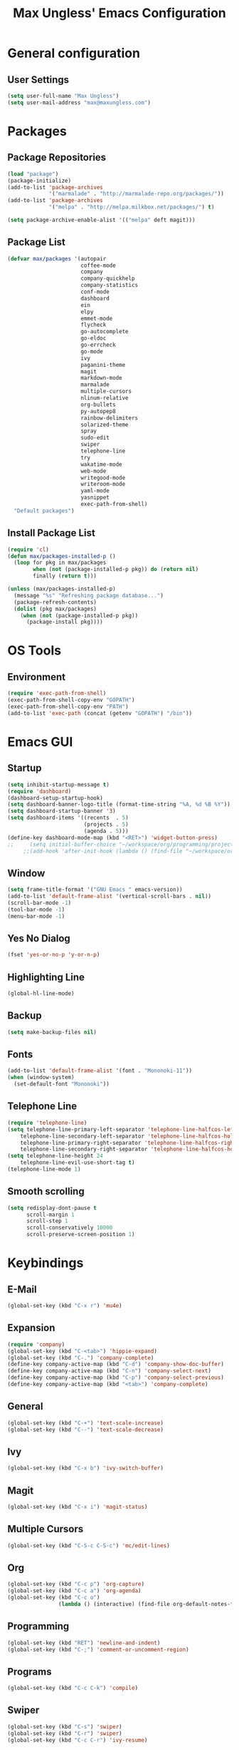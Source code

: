 #+TITLE: Max Ungless' Emacs Configuration

* General configuration
** User Settings
   #+BEGIN_SRC emacs-lisp
    (setq user-full-name "Max Ungless")
    (setq user-mail-address "max@maxungless.com")
   #+END_SRC
* Packages
** Package Repositories
   #+BEGIN_SRC emacs-lisp
    (load "package")
    (package-initialize)
    (add-to-list 'package-archives
                 '("marmalade" . "http://marmalade-repo.org/packages/"))
    (add-to-list 'package-archives
                 '("melpa" . "http://melpa.milkbox.net/packages/") t)

    (setq package-archive-enable-alist '(("melpa" deft magit)))
   #+END_SRC

** Package List
   #+BEGIN_SRC emacs-lisp
              (defvar max/packages '(autopair
                                     coffee-mode
                                     company
                                     company-quickhelp
                                     company-statistics
                                     conf-mode
                                     dashboard
                                     ein
                                     elpy
                                     emmet-mode
                                     flycheck
                                     go-autocomplete
                                     go-eldoc
                                     go-errcheck
                                     go-mode
                                     ivy
                                     paganini-theme
                                     magit
                                     markdown-mode
                                     marmalade
                                     multiple-cursors
                                     nlinum-relative
                                     org-bullets
                                     py-autopep8
                                     rainbow-delimiters
                                     solarized-theme
                                     spray
                                     sudo-edit
                                     swiper
                                     telephone-line
                                     try
                                     wakatime-mode
                                     web-mode
                                     writegood-mode
                                     writeroom-mode
                                     yaml-mode
                                     yasnippet
                                     exec-path-from-shell)
                "Default packages")
   #+END_SRC

** Install Package List
   #+BEGIN_SRC emacs-lisp
    (require 'cl)
    (defun max/packages-installed-p ()
      (loop for pkg in max/packages
            when (not (package-installed-p pkg)) do (return nil)
            finally (return t)))

    (unless (max/packages-installed-p)
      (message "%s" "Refreshing package database...")
      (package-refresh-contents)
      (dolist (pkg max/packages)
        (when (not (package-installed-p pkg))
          (package-install pkg))))
   #+END_SRC

* OS Tools
** Environment
   #+BEGIN_SRC emacs-lisp
    (require 'exec-path-from-shell)
    (exec-path-from-shell-copy-env "GOPATH")
    (exec-path-from-shell-copy-env "PATH")
    (add-to-list 'exec-path (concat (getenv "GOPATH") "/bin"))
   #+END_SRC
* Emacs GUI
** Startup
   #+BEGIN_SRC emacs-lisp
     (setq inhibit-startup-message t)
     (require 'dashboard)
     (dashboard-setup-startup-hook)
     (setq dashboard-banner-logo-title (format-time-string "%A, %d %B %Y"))
     (setq dashboard-startup-banner '3)
     (setq dashboard-items '((recents  . 5)
                             (projects . 5)
                             (agenda . 5)))
     (define-key dashboard-mode-map (kbd "<RET>") 'widget-button-press)
     ;;     (setq initial-buffer-choice "~/workspace/org/programming/projects.org")
          ;;(add-hook 'after-init-hook (lambda () (find-file "~/workspace/org/programming/projects.org")))
   #+END_SRC

** Window
   #+BEGIN_SRC emacs-lisp
     (setq frame-title-format '("GNU Emacs " emacs-version))
     (add-to-list 'default-frame-alist '(vertical-scroll-bars . nil))
     (scroll-bar-mode -1)
     (tool-bar-mode -1)
     (menu-bar-mode -1)
   #+END_SRC

   #+RESULTS:

** Yes No Dialog
   #+BEGIN_SRC emacs-lisp
     (fset 'yes-or-no-p 'y-or-n-p)
   #+END_SRC
** Highlighting Line
   #+BEGIN_SRC emacs-lisp
     (global-hl-line-mode)
   #+END_SRC
** Backup
   #+BEGIN_SRC emacs-lisp
     (setq make-backup-files nil)
   #+END_SRC
** Fonts
   #+BEGIN_SRC emacs-lisp
     (add-to-list 'default-frame-alist '(font . "Mononoki-11"))
     (when (window-system)
       (set-default-font "Mononoki"))
   #+END_SRC
** Telephone Line
   #+BEGIN_SRC emacs-lisp
     (require 'telephone-line)
     (setq telephone-line-primary-left-separator 'telephone-line-halfcos-left
         telephone-line-secondary-left-separator 'telephone-line-halfcos-hollow-left
         telephone-line-primary-right-separator 'telephone-line-halfcos-right
         telephone-line-secondary-right-separator 'telephone-line-halfcos-hollow-right)
     (setq telephone-line-height 24
         telephone-line-evil-use-short-tag t)
     (telephone-line-mode 1)
   #+END_SRC
** Smooth scrolling
   #+BEGIN_SRC emacs-lisp
    (setq redisplay-dont-pause t
          scroll-margin 1
          scroll-step 1
          scroll-conservatively 10000
          scroll-preserve-screen-position 1)
   #+END_SRC
* Keybindings
** E-Mail
   #+BEGIN_SRC emacs-lisp
     (global-set-key (kbd "C-x r") 'mu4e)
   #+END_SRC

** Expansion
   #+BEGIN_SRC emacs-lisp
    (require 'company)
    (global-set-key (kbd "C-<tab>") 'hippie-expand)
    (global-set-key (kbd "C-.") 'company-complete)
    (define-key company-active-map (kbd "C-d") 'company-show-doc-buffer)
    (define-key company-active-map (kbd "C-n") 'company-select-next)
    (define-key company-active-map (kbd "C-p") 'company-select-previous)
    (define-key company-active-map (kbd "<tab>") 'company-complete)
   #+END_SRC

** General
   #+BEGIN_SRC emacs-lisp
    (global-set-key (kbd "C-+") 'text-scale-increase)
    (global-set-key (kbd "C--") 'text-scale-decrease)
   #+END_SRC

** Ivy
   #+BEGIN_SRC emacs-lisp
     (global-set-key (kbd "C-x b") 'ivy-switch-buffer)
   #+END_SRC

** Magit
   #+BEGIN_SRC emacs-lisp
    (global-set-key (kbd "C-x i") 'magit-status)
   #+END_SRC
** Multiple Cursors
   #+BEGIN_SRC emacs-lisp
     (global-set-key (kbd "C-S-c C-S-c") 'mc/edit-lines)
   #+END_SRC
** Org
   #+BEGIN_SRC emacs-lisp
     (global-set-key (kbd "C-c p") 'org-capture)
     (global-set-key (kbd "C-c a") 'org-agenda)
     (global-set-key (kbd "C-c o")
                     (lambda () (interactive) (find-file org-default-notes-file)))
   #+END_SRC

** Programming
   #+BEGIN_SRC emacs-lisp
    (global-set-key (kbd "RET") 'newline-and-indent)
    (global-set-key (kbd "C-;") 'comment-or-uncomment-region)
   #+END_SRC

** Programs
   #+BEGIN_SRC emacs-lisp
    (global-set-key (kbd "C-c C-k") 'compile)
   #+END_SRC

** Swiper
   #+BEGIN_SRC emacs-lisp
     (global-set-key (kbd "C-s") 'swiper)
     (global-set-key (kbd "C-r") 'swiper)
     (global-set-key (kbd "C-c C-r") 'ivy-resume)
   #+END_SRC

* Org Mode
** Packages
   #+BEGIN_SRC emacs-lisp
    (require 'org)
    (require 'org-bullets)
    (require 'flyspell)
    (add-hook 'org-mode-hook (lambda () (org-bullets-mode 1)))
    (add-hook 'org-mode-hook
              (lambda ()
                (flyspell-mode)))
    (add-hook 'org-mode-hook
              (lambda ()
                (writegood-mode)))
   #+END_SRC
** Configurations
   #+BEGIN_SRC emacs-lisp
     (setq org-directory "~/workspace/org/")
     (setq org-default-notes-file "~/workspace/org/programming/notes.org")
     (setq org-export-html-postamble-format
           '(("en" "<p class=\"date\">Date: %d</p>")))
     (setq org-export-html-date-format-string "%A %d %B %Y")
   #+END_SRC
* ERC
  #+BEGIN_SRC emacs-lisp

  #+END_SRC
* E-Mail
  #+BEGIN_SRC emacs-lisp
    (require 'mu4e)

    (setq mu4e-maildir-shortcuts
          '(("/INBOX"             . ?i)))
    (setq mu4e-maildir "~/mail")
    (add-to-list 'load-path "/usr/share/emacs/site-lisp/mu4e")
    (setq mu4e-get-mail-command "offlineimap")

    (require 'smtpmail)
    (require 'starttls)
    (setq send-mail-function 'smtpmail-send-it
          message-send-mail-function 'smtpmail-send-it
          smtpmail-starttls-credentials '(("smtp.webfaction.com" 587 nil nil))
          smtpmail-auth-credentials (expand-file-name "~/.authinfo")
          smtpmail-default-smtp-server "smtp.webfaction.com"
          smtpmail-smtp-server "smtp.webfaction.com"
          smtpmail-smtp-service 587
          smtpmail-debug-info t)
  #+END_SRC
* Programming
** Expansion
*** YASnippets
    #+BEGIN_SRC emacs-lisp
    (require 'yasnippet)
    (yas-reload-all)
    (add-hook 'js-mode-hook 'yas-minor-mode)
    (add-hook 'sgml-mode-hook 'yas-minor-mode)
    (add-hook 'go-mode-hook 'yas-minor-mode)
    #+END_SRC
*** Emmet
    #+BEGIN_SRC emacs-lisp
     (require 'emmet-mode)
     (add-hook 'sgml-mode-hook 'emmet-mode)
     (add-hook 'css-mode-hook  'emmet-mode)
     (add-hook 'scss-mode-hook  'emmet-mode)
     (setq emmet-move-cursor-between-quotes t)
    #+END_SRC
*** Hippie Expand
    #+BEGIN_SRC emacs-lisp
     (require 'hippie-exp)
     (setq-default hippie-expand-try-functions-list
                   '(yas-expand emmet-expand-line))
    #+END_SRC
** Syntax Checking
   #+BEGIN_SRC emacs-lisp
     (require 'flycheck)
     (global-flycheck-mode)
   #+END_SRC
** Highlighting Indentation Levels
   #+BEGIN_SRC emacs-lisp
;     (require 'highlight-indentation)
;     (add-hook 'prog-mode-hook 'highlight-indentation-mode)
   #+END_SRC
** Minor Modes
*** Config Mode
    #+BEGIN_SRC emacs-lisp
     (add-to-list 'auto-mode-alist '("\\.gitconfig$" . conf-mode))
    #+END_SRC
*** Web Mode
    #+BEGIN_SRC emacs-lisp
     (add-to-list 'auto-mode-alist '("\\.html$" . web-mode))
     (add-to-list 'auto-mode-alist '("\\.erb$" . web-mode))
    #+END_SRC
*** YAML
    #+BEGIN_SRC emacs-lisp
     (add-to-list 'auto-mode-alist '("\\.yml$" . yaml-mode))
     (add-to-list 'auto-mode-alist '("\\.yaml$" . yaml-mode))
    #+END_SRC
*** CoffeeScript
    #+BEGIN_SRC emacs-lisp
     (defun coffee-custom ()
       "coffee-mode-hook"
       (make-local-variable 'tab-width)
       (set 'tab-width 2))

     (add-hook 'coffee-mode-hook 'coffee-custom)
    #+END_SRC
*** Markdown
    #+BEGIN_SRC emacs-lisp
     (add-to-list 'auto-mode-alist '("\\.md$" . markdown-mode))
     (add-to-list 'auto-mode-alist '("\\.mdown$" . markdown-mode))
     (add-hook 'markdown-mode-hook
               (lambda ()
                 (visual-line-mode t)
                 (writegood-mode t)
                 (flyspell-mode t)))
    #+END_SRC
*** Go
    #+BEGIN_SRC emacs-lisp
     (require 'go-autocomplete)

     (add-hook 'go-mode-hook
               (lambda ()
                 (go-eldoc-setup)
                 (add-hook 'before-save-hook 'gofmt-before-save)))
    #+END_SRC
*** Python
    #+BEGIN_SRC emacs-lisp
     (require 'elpy)
     (elpy-enable)

     (require 'py-autopep8)
     (add-hook 'elpy-mode-hook 'py-autopep8-enable-on-save)
    #+END_SRC
*** SCSS
    #+BEGIN_SRC emacs-lisp
      (add-to-list 'auto-mode-alist '("\\.scss\\'" . css-mode))
    #+END_SRC

** Brackets
   #+BEGIN_SRC emacs-lisp
     (rainbow-delimiters-mode)
     (electric-pair-mode)
     (setq show-paren-delay 0)
     (show-paren-mode 1)
   #+END_SRC

** Line Numbers
   #+BEGIN_SRC emacs-lisp
     (require 'nlinum-relative)
     (setq nlinum-format "%d ")
     (setq nlinum-relative-redisplay-delay 0)
     (setq nlinum-highlight-current-line t)
     (add-hook 'prog-mode-hook 'nlinum-relative-mode)
   #+END_SRC

** Company
   #+BEGIN_SRC emacs-lisp
     (require 'company)
     (add-hook 'after-init-hook #'global-company-mode)
     (setq company-idle-delay 0
           company-echo-delay 0
           company-dabbrev-downcase nil
           company-minimum-prefix-length 2
           company-selection-wrap-around t
           company-transformers '(company-sort-by-occurrence
                                  company-sort-by-backend-importance))
   #+END_SRC

*** Extensions
    #+BEGIN_SRC emacs-lisp
      (require 'company-quickhelp)
      (add-hook 'company-mode-hook #'company-quickhelp-mode)
      (setq company-quickhelp-delay 2)
      (require 'company-statistics)
      (add-hook 'after-init-hook #'company-statistics-mode)
      (setq company-selection-wrap-around t
            company-idle-delay 1.0
            company-minimum-prefix-length 3
            company-show-numbers t
            company-tooltip-align-annotations t
            company-search-regexp-function #'company-search-flex-regexp)
    #+END_SRC
** Indenting
   #+BEGIN_SRC emacs-lisp
     (defun untabify-buffer ()
       (interactive)
       (untabify (point-min) (point-max)))

     (defun indent-buffer ()
       (interactive)
       (indent-region (point-min) (point-max)))

     (defun cleanup-buffer ()
       "Perform a bunch of operations on the whitespace content of a buffer."
       (interactive)
       (indent-buffer)
       (untabify-buffer)
       (delete-trailing-whitespace))

     (defun cleanup-region (beg end)
       "Remove tmux artifacts from region."
       (interactive "r")
       (dolist (re '("\\\\│\·*\n" "\W*│\·*"))
         (replace-regexp re "" nil beg end)))

     (global-set-key (kbd "C-x M-t") 'cleanup-region)
     (global-set-key (kbd "C-c n") 'cleanup-buffer)

     (setq-default show-trailing-whitespace t)
     (setq-default indent-tabs-mode nil)
     (setq indent-tabs-mode nil)
   #+END_SRC
* Other Text Editing
** Writeroom Mode
   #+BEGIN_SRC emacs-lisp
     (require 'writeroom-mode)
     (add-hook 'writeroom-mode-hook 'flyspell-mode)
   #+END_SRC

** Spelling
   #+BEGIN_SRC emacs-lisp
     (setq flyspell-issue-welcome-flag nil)
     (setq-default ispell-program-name "/usr/bin/aspell")
     (setq-default ispell-list-command "list")
   #+END_SRC
* Navigating
** Ivy
   #+BEGIN_SRC emacs-lisp
     (require 'ivy)
     (ivy-mode 1)
     (setq ivy-use-virtual-buffers t)
     (setq ivy-display-style 'fancy)
   #+END_SRC
* Tracking
** Wakatime
   #+BEGIN_SRC emacs-lisp
     (require 'wakatime-mode)
     (global-wakatime-mode)
   #+END_SRC
* Themes
  #+BEGIN_SRC emacs-lisp
    (load-theme 'max t)
  #+END_SRC

